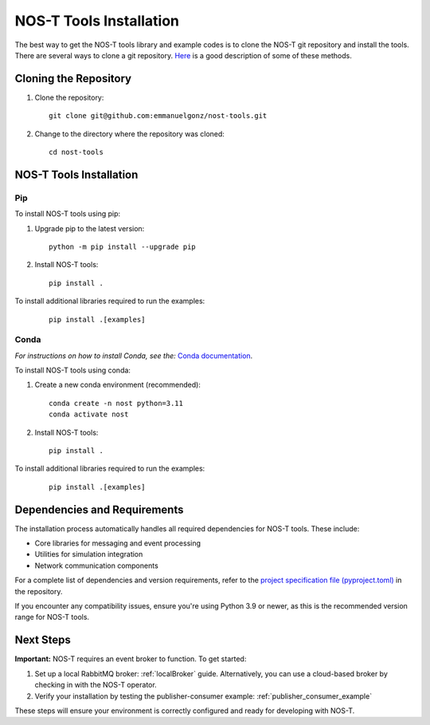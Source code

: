 .. _installation:

NOS-T Tools Installation
========================

The best way to get the NOS-T tools library and example codes is to clone the NOS-T git repository
and install the tools. There are several ways to clone a git repository. `Here <https://docs.github.com/en/repositories/creating-and-managing-repositories/cloning-a-repository?tool=webui>`__
is a good description of some of these methods.

Cloning the Repository
----------------------

1. Clone the repository:

  ::

    git clone git@github.com:emmanuelgonz/nost-tools.git

2. Change to the directory where the repository was cloned:

  ::

    cd nost-tools

NOS-T Tools Installation
------------------------

Pip 
^^^

To install NOS-T tools using pip:

1. Upgrade pip to the latest version:

  ::
    
    python -m pip install --upgrade pip

2. Install NOS-T tools:

  :: 
    
    pip install .

To install additional libraries required to run the examples:

  :: 
    
    pip install .[examples]

Conda
^^^^^

*For instructions on how to install Conda, see the:* `Conda documentation <https://docs.conda.io/projects/conda/en/latest/user-guide/install/index.html>`__.

To install NOS-T tools using conda:

1. Create a new conda environment (recommended):

  ::

    conda create -n nost python=3.11
    conda activate nost

2. Install NOS-T tools:

  :: 
    
    pip install .

To install additional libraries required to run the examples:

  :: 
    
    pip install .[examples]

Dependencies and Requirements
------------------------------

The installation process automatically handles all required dependencies for NOS-T tools. These include:

- Core libraries for messaging and event processing
- Utilities for simulation integration
- Network communication components

For a complete list of dependencies and version requirements, refer to the `project specification file (pyproject.toml) <https://github.com/emmanuelgonz/nost-tools/blob/main/pyproject.toml>`__ in the repository.

If you encounter any compatibility issues, ensure you're using Python 3.9 or newer, as this is the recommended version range for NOS-T tools.

Next Steps
----------

**Important:** NOS-T requires an event broker to function. To get started:

1. Set up a local RabbitMQ broker: :ref:`localBroker` guide. Alternatively, you can use a cloud-based broker by checking in with the NOS-T operator.
2. Verify your installation by testing the publisher-consumer example: :ref:`publisher_consumer_example`

These steps will ensure your environment is correctly configured and ready for developing with NOS-T.